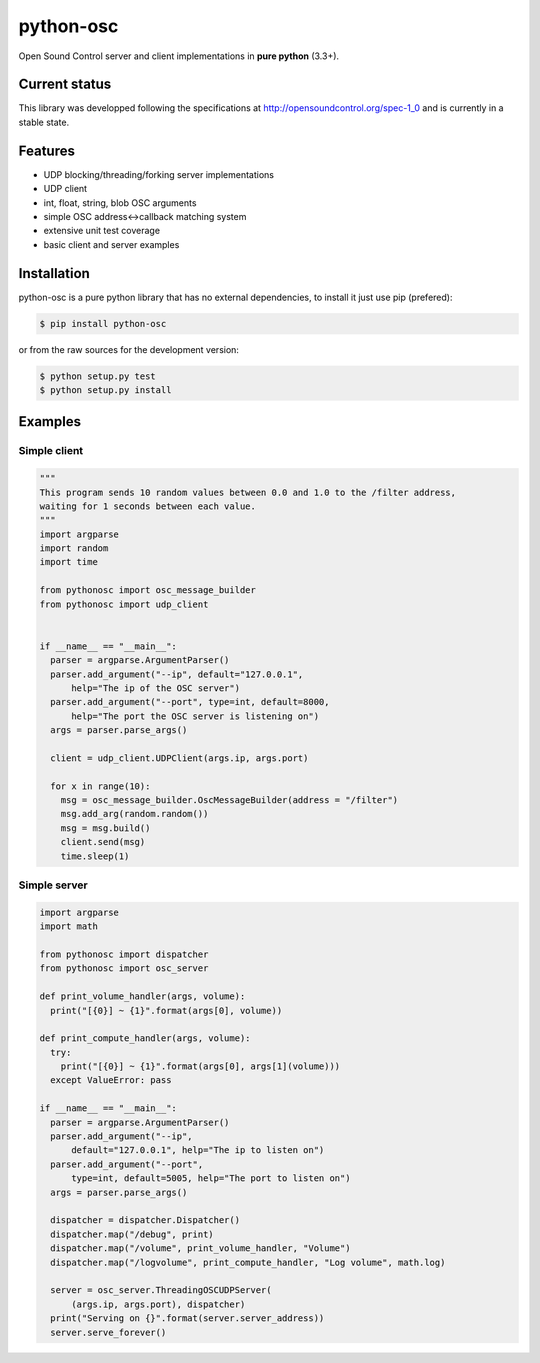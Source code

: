 ==========
python-osc
==========

Open Sound Control server and client implementations in **pure python** (3.3+).

Current status
==============

This library was developped following the specifications at
http://opensoundcontrol.org/spec-1_0
and is currently in a stable state.

Features
========

* UDP blocking/threading/forking server implementations
* UDP client
* int, float, string, blob OSC arguments
* simple OSC address<->callback matching system
* extensive unit test coverage
* basic client and server examples

Installation
============

python-osc is a pure python library that has no external dependencies,
to install it just use pip (prefered):

.. code-block:: bash

    $ pip install python-osc

or from the raw sources for the development version:

.. code-block:: bash

    $ python setup.py test
    $ python setup.py install

Examples
========

Simple client
-------------

.. code-block:: python

  """
  This program sends 10 random values between 0.0 and 1.0 to the /filter address,
  waiting for 1 seconds between each value.
  """
  import argparse
  import random
  import time

  from pythonosc import osc_message_builder
  from pythonosc import udp_client


  if __name__ == "__main__":
    parser = argparse.ArgumentParser()
    parser.add_argument("--ip", default="127.0.0.1",
        help="The ip of the OSC server")
    parser.add_argument("--port", type=int, default=8000,
        help="The port the OSC server is listening on")
    args = parser.parse_args()

    client = udp_client.UDPClient(args.ip, args.port)

    for x in range(10):
      msg = osc_message_builder.OscMessageBuilder(address = "/filter")
      msg.add_arg(random.random())
      msg = msg.build()
      client.send(msg)
      time.sleep(1)


Simple server
-------------

.. code-block:: python

  import argparse
  import math

  from pythonosc import dispatcher
  from pythonosc import osc_server

  def print_volume_handler(args, volume):
    print("[{0}] ~ {1}".format(args[0], volume))

  def print_compute_handler(args, volume):
    try:
      print("[{0}] ~ {1}".format(args[0], args[1](volume)))
    except ValueError: pass

  if __name__ == "__main__":
    parser = argparse.ArgumentParser()
    parser.add_argument("--ip",
        default="127.0.0.1", help="The ip to listen on")
    parser.add_argument("--port",
        type=int, default=5005, help="The port to listen on")
    args = parser.parse_args()

    dispatcher = dispatcher.Dispatcher()
    dispatcher.map("/debug", print)
    dispatcher.map("/volume", print_volume_handler, "Volume")
    dispatcher.map("/logvolume", print_compute_handler, "Log volume", math.log)

    server = osc_server.ThreadingOSCUDPServer(
        (args.ip, args.port), dispatcher)
    print("Serving on {}".format(server.server_address))
    server.serve_forever()
